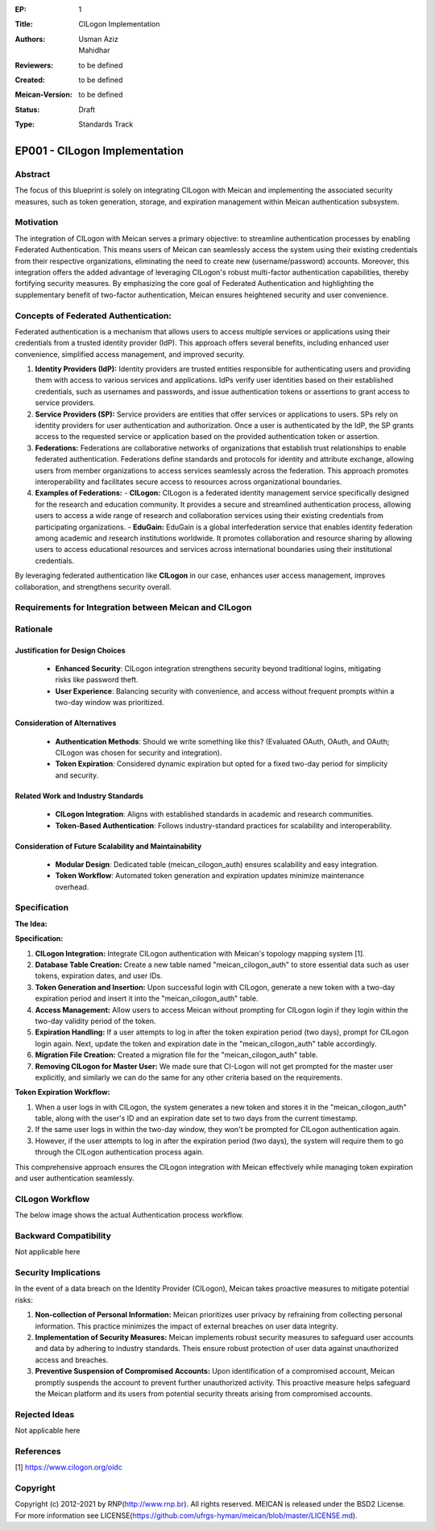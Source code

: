:EP: 1
:Title: CILogon Implementation
:Authors:
    - Usman Aziz
    - Mahidhar
:Reviewers: to be defined
:Created: to be defined
:Meican-Version: to be defined
:Status: Draft
:Type: Standards Track

******************************
EP001 - CILogon Implementation
******************************

########
Abstract
########
The focus of this blueprint is solely on integrating CILogon with Meican and implementing the associated security measures, such as token generation, storage, and expiration management within Meican authentication subsystem.

##########
Motivation
##########
The integration of CILogon with Meican serves a primary objective: to streamline authentication processes by enabling Federated Authentication. This means users of Meican can seamlessly access the system using their existing credentials from their respective organizations, eliminating the need to create new (username/password) accounts. Moreover, this integration offers the added advantage of leveraging CILogon's robust multi-factor authentication capabilities, thereby fortifying security measures. By emphasizing the core goal of Federated Authentication and highlighting the supplementary benefit of two-factor authentication, Meican ensures heightened security and user convenience.

#####################################
Concepts of Federated Authentication:
#####################################

Federated authentication is a mechanism that allows users to access multiple services or applications using their credentials from a trusted identity provider (IdP). This approach offers several benefits, including enhanced user convenience, simplified access management, and improved security.

1. **Identity Providers (IdP):**
   Identity providers are trusted entities responsible for authenticating users and providing them with access to various services and applications. IdPs verify user identities based on their established credentials, such as usernames and passwords, and issue authentication tokens or assertions to grant access to service providers.

2. **Service Providers (SP):**
   Service providers are entities that offer services or applications to users. SPs rely on identity providers for user authentication and authorization. Once a user is authenticated by the IdP, the SP grants access to the requested service or application based on the provided authentication token or assertion.

3. **Federations:**
   Federations are collaborative networks of organizations that establish trust relationships to enable federated authentication. Federations define standards and protocols for identity and attribute exchange, allowing users from member organizations to access services seamlessly across the federation. This approach promotes interoperability and facilitates secure access to resources across organizational boundaries.

4. **Examples of Federations:**
   - **CILogon:** CILogon is a federated identity management service specifically designed for the research and education community. It provides a secure and streamlined authentication process, allowing users to access a wide range of research and collaboration services using their existing credentials from participating organizations.
   - **EduGain:** EduGain is a global interfederation service that enables identity federation among academic and research institutions worldwide. It promotes collaboration and resource sharing by allowing users to access educational resources and services across international boundaries using their institutional credentials.

By leveraging federated authentication like **CILogon** in our case, enhances user access management, improves collaboration, and strengthens security overall.

#######################################################
Requirements for Integration between Meican and CILogon
#######################################################

#########
Rationale
#########

Justification for Design Choices
--------------------------------
   - **Enhanced Security**: CILogon integration strengthens security beyond traditional logins, mitigating risks like password theft.
   - **User Experience**: Balancing security with convenience, and access without frequent prompts within a two-day window was prioritized.

Consideration of Alternatives
------------------------------
   - **Authentication Methods**: Should we write something like this? (Evaluated OAuth, OAuth, and OAuth; CILogon was chosen for security and integration).
   - **Token Expiration**: Considered dynamic expiration but opted for a fixed two-day period for simplicity and security.

Related Work and Industry Standards
------------------------------------
   - **CILogon Integration**: Aligns with established standards in academic and research communities.
   - **Token-Based Authentication**: Follows industry-standard practices for scalability and interoperability.

Consideration of Future Scalability and Maintainability
--------------------------------------------------------
   - **Modular Design**: Dedicated table (meican_cilogon_auth) ensures scalability and easy integration.
   - **Token Workflow**: Automated token generation and expiration updates minimize maintenance overhead.


#############
Specification
#############

**The Idea:**

.. image:: /docs/CILogonFlow.png
   :alt: Alternative Text

**Specification:**

1. **CILogon Integration:** Integrate CILogon authentication with Meican's topology mapping system [1].
2. **Database Table Creation:** Create a new table named "meican_cilogon_auth" to store essential data such as user tokens, expiration dates, and user IDs.
3. **Token Generation and Insertion:** Upon successful login with CILogon, generate a new token with a two-day expiration period and insert it into the "meican_cilogon_auth" table.
4. **Access Management:** Allow users to access Meican without prompting for CILogon login if they login within the two-day validity period of the token.
5. **Expiration Handling:** If a user attempts to log in after the token expiration period (two days), prompt for CILogon login again. Next, update the token and expiration date in the "meican_cilogon_auth" table accordingly.
6. **Migration File Creation:** Created a migration file for the "meican_cilogon_auth" table.
7. **Removing CILogon for Master User:** We made sure that CI-Logon will not get prompted for the master user explicitly, and similarly we can do the same for any other criteria based on the requirements.

**Token Expiration Workflow:**

1. When a user logs in with CILogon, the system generates a new token and stores it in the "meican_cilogon_auth" table, along with the user's ID and an expiration date set to two days from the current timestamp.
2. If the same user logs in within the two-day window, they won't be prompted for CILogon authentication again.
3. However, if the user attempts to log in after the expiration period (two days), the system will require them to go through the CILogon authentication process again.


This comprehensive approach ensures the CILogon integration with Meican effectively while managing token expiration and user authentication seamlessly.

#######################
CILogon Workflow
#######################

The below image shows the actual Authentication process workflow.

.. image:: /docs/ActualCILogonFlow.png
   :alt: Alternative Text

#######################
Backward Compatibility
#######################
Not applicable here

#####################
Security Implications
#####################
In the event of a data breach on the Identity Provider (CILogon), Meican takes proactive measures to mitigate potential risks:

1. **Non-collection of Personal Information:**
   Meican prioritizes user privacy by refraining from collecting personal information. This practice minimizes the impact of external breaches on user data integrity.
2. **Implementation of Security Measures:**
   Meican implements robust security measures to safeguard user accounts and data by adhering to industry standards. Theis ensure robust protection of user data against unauthorized access and breaches.
3. **Preventive Suspension of Compromised Accounts:**
   Upon identification of a compromised account, Meican promptly suspends the account to prevent further unauthorized activity. This proactive measure helps safeguard the Meican platform and its users from potential security threats arising from compromised accounts.

##############
Rejected Ideas
##############
Not applicable here

##########
References
##########
[1] https://www.cilogon.org/oidc

#########
Copyright
#########
Copyright (c) 2012-2021 by RNP(http://www.rnp.br).
All rights reserved. MEICAN is released under the BSD2 License. For more information see LICENSE(https://github.com/ufrgs-hyman/meican/blob/master/LICENSE.md).
